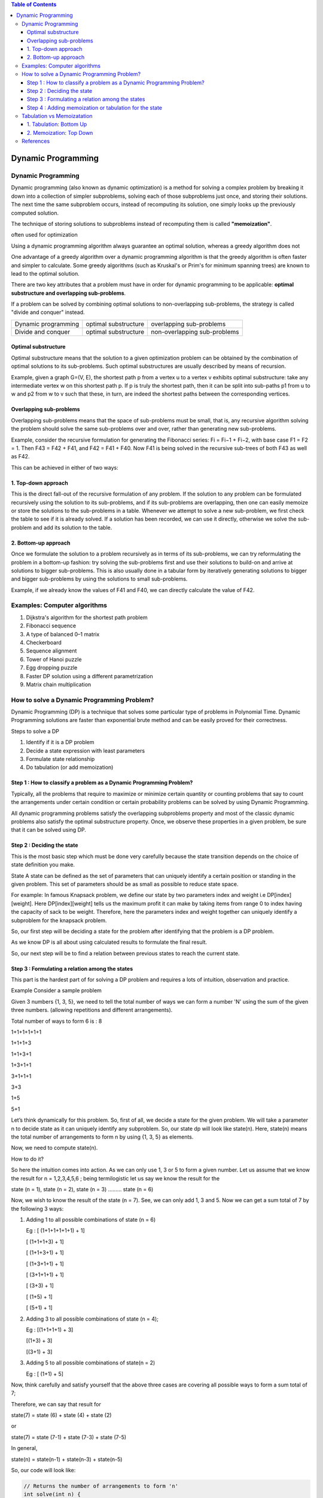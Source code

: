 
.. contents:: Table of Contents


Dynamic Programming
========================

Dynamic Programming
-----------------------

Dynamic programming (also known as dynamic optimization) is a method for solving a complex problem by breaking it down into a collection of simpler subproblems, solving each of those subproblems just once, and storing their solutions. The next time the same subproblem occurs, instead of recomputing its solution, one simply looks up the previously computed solution.

The technique of storing solutions to subproblems instead of recomputing them is called **"memoization"**.

often used for optimization

Using a dynamic programming algorithm always guarantee an optimal solution, whereas a greedy algorithm does not

One advantage of a greedy algorithm over a dynamic programming algorithm is that the greedy algorithm is often faster and simpler to calculate. Some greedy algorithms (such as Kruskal's or Prim's for minimum spanning trees) are known to lead to the optimal solution.

.. image:: .resources/Dynamic_Programming.png

There are two key attributes that a problem must have in order for dynamic programming to be applicable: **optimal substructure and overlapping sub-problems**.

If a problem can be solved by combining optimal solutions to non-overlapping sub-problems, the strategy is called "divide and conquer" instead.

.. list-table::
    
    *   -   Dynamic programming
        -   optimal substructure
        -   overlapping sub-problems
    
    *   -   Divide and conquer
        -   optimal substructure
        -   non-overlapping sub-problems

Optimal substructure
^^^^^^^^^^^^^^^^^^^^^^^^^

Optimal substructure means that the solution to a given optimization problem can be obtained by the combination of optimal solutions to its sub-problems. Such optimal substructures are usually described by means of recursion.

Example, given a graph G=(V, E), the shortest path p from a vertex u to a vertex v exhibits optimal substructure: take any intermediate vertex w on this shortest path p. If p is truly the shortest path, then it can be split into sub-paths p1 from u to w and p2 from w to v such that these, in turn, are indeed the shortest paths between the corresponding vertices.

Overlapping sub-problems
^^^^^^^^^^^^^^^^^^^^^^^^^^^

Overlapping sub-problems means that the space of sub-problems must be small, that is, any recursive algorithm solving the problem should solve the same sub-problems over and over, rather than generating new sub-problems.

Example, consider the recursive formulation for generating the Fibonacci series: Fi = Fi−1 + Fi−2, with base case F1 = F2 = 1. Then F43 = F42 + F41, and F42 = F41 + F40. Now F41 is being solved in the recursive sub-trees of both F43 as well as F42.

This can be achieved in either of two ways:

1.	Top-down approach
^^^^^^^^^^^^^^^^^^^^^^^^^

This is the direct fall-out of the recursive formulation of any problem. If the solution to any problem can be formulated recursively using the solution to its sub-problems, and if its sub-problems are overlapping, then one can easily memoize or store the solutions to the sub-problems in a table. Whenever we attempt to solve a new sub-problem, we first check the table to see if it is already solved. If a solution has been recorded, we can use it directly, otherwise we solve the sub-problem and add its solution to the table.

2.	Bottom-up approach
^^^^^^^^^^^^^^^^^^^^^^^^^

Once we formulate the solution to a problem recursively as in terms of its sub-problems, we can try reformulating the problem in a bottom-up fashion: try solving the sub-problems first and use their solutions to build-on and arrive at solutions to bigger sub-problems. This is also usually done in a tabular form by iteratively generating solutions to bigger and bigger sub-problems by using the solutions to small sub-problems.

Example, if we already know the values of F41 and F40, we can directly calculate the value of F42.

Examples: Computer algorithms
-----------------------------

#.  Dijkstra's algorithm for the shortest path problem
#.  Fibonacci sequence
#.  A type of balanced 0–1 matrix
#.  Checkerboard
#.  Sequence alignment
#.  Tower of Hanoi puzzle
#.  Egg dropping puzzle
#.  Faster DP solution using a different parametrization
#.  Matrix chain multiplication

How to solve a Dynamic Programming Problem?
---------------------------------------------------

Dynamic Programming (DP) is a technique that solves some particular type of problems in Polynomial Time. Dynamic Programming solutions are faster than exponential brute method and can be easily proved for their correctness.

Steps to solve a DP

#.  Identify if it is a DP problem
#.  Decide a state expression with least parameters
#.  Formulate state relationship    
#.  Do tabulation (or add memoization)

Step 1 : How to classify a problem as a Dynamic Programming Problem?
^^^^^^^^^^^^^^^^^^^^^^^^^^^^^^^^^^^^^^^^^^^^^^^^^^^^^^^^^^^^^^^^^^^^^^^^^^

Typically, all the problems that require to maximize or minimize certain quantity or counting problems that say to count the arrangements under certain condition or certain probability problems can be solved by using Dynamic Programming.

All dynamic programming problems satisfy the overlapping subproblems property and most of the classic dynamic problems also satisfy the optimal substructure property. Once, we observe these properties in a given problem, be sure that it can be solved using DP.

Step 2 : Deciding the state
^^^^^^^^^^^^^^^^^^^^^^^^^^^^^^^

This is the most basic step which must be done very carefully because the state transition depends on the choice of state definition you make.

State A state can be defined as the set of parameters that can uniquely identify a certain position or standing in the given problem. This set of parameters should be as small as possible to reduce state space.

For example: In famous Knapsack problem, we define our state by two parameters index and weight i.e DP[index][weight]. Here DP[index][weight] tells us the maximum profit it can make by taking items from range 0 to index having the capacity of sack to be weight. Therefore, here the parameters index and weight together can uniquely identify a subproblem for the knapsack problem.

So, our first step will be deciding a state for the problem after identifying that the problem is a DP problem.

As we know DP is all about using calculated results to formulate the final result.

So, our next step will be to find a relation between previous states to reach the current state.

Step 3 : Formulating a relation among the states
^^^^^^^^^^^^^^^^^^^^^^^^^^^^^^^^^^^^^^^^^^^^^^^^^^^^^

This part is the hardest part of for solving a DP problem and requires a lots of intuition, observation and practice. 

Example Consider a sample problem

Given 3 numbers {1, 3, 5}, we need to tell the total number of ways we can form a number 'N' using the sum of the given three numbers. (allowing repetitions and different arrangements).

Total number of ways to form 6 is : 8

1+1+1+1+1+1

1+1+1+3

1+1+3+1

1+3+1+1

3+1+1+1

3+3

1+5

5+1

Let’s think dynamically for this problem. So, first of all, we decide a state for the given problem. We will take a parameter n to decide state as it can uniquely identify any subproblem. So, our state dp will look like state(n). Here, state(n) means the total number of arrangements to form n by using {1, 3, 5} as elements.

Now, we need to compute state(n).

How to do it? 

So here the intuition comes into action. As we can only use 1, 3 or 5 to form a given number. Let us assume that we know the result for n = 1,2,3,4,5,6 ; being termilogistic let us say we know the result for the

state (n = 1), state (n = 2), state (n = 3) ……… state (n = 6)

Now, we wish to know the result of the state (n = 7). See, we can only add 1, 3 and 5. Now we can get a sum total of 7 by the following 3 ways:

#.  Adding 1 to all possible combinations of state (n = 6)

    Eg : [ (1+1+1+1+1+1) + 1]

    [ (1+1+1+3) + 1]

    [ (1+1+3+1) + 1]

    [ (1+3+1+1) + 1]

    [ (3+1+1+1) + 1]

    [ (3+3) + 1]

    [ (1+5) + 1]

    [ (5+1) + 1]

#.  Adding 3 to all possible combinations of state (n = 4);

    Eg : [(1+1+1+1) + 3]

    [(1+3) + 3]

    [(3+1) + 3]

#.  Adding 5 to all possible combinations of state(n = 2)

    Eg : [ (1+1) + 5]

Now, think carefully and satisfy yourself that the above three cases are covering all possible ways to form a sum total of 7;

Therefore, we can say that result for

state(7) = state (6) + state (4) + state (2)

or

state(7) = state (7-1) + state (7-3) + state (7-5)

In general,

state(n) = state(n-1) + state(n-3) + state(n-5)

So, our code will look like:

.. code:: cpp

    // Returns the number of arrangements to form 'n' 
    int solve(int n) { 
        // base case
        if (n < 0) 
            return 0;
        if (n == 0)  
            return 1;  

        return solve(n-1) + solve(n-3) + solve(n-5);
    }

The above code seems exponential as it is calculating the same state again and again. So, we just need to add a memoization.


Step 4 : Adding memoization or tabulation for the state
^^^^^^^^^^^^^^^^^^^^^^^^^^^^^^^^^^^^^^^^^^^^^^^^^^^^^^^^^^^

This is the easiest part of a dynamic programming solution. We just need to store the state answer so that next time that state is required, we can directly use it from our memory

Adding memoization to the above code

.. code:: cpp

    // initialize to -1
    int dp[MAXN];
    
    // this function returns the number of arrangements to form 'n' 
    int solve(int n) {
        // base case
        if (n < 0)
            return 0;
        if (n == 0)
            return 1;
            
        // checking if already calculated
        if (dp[n]!=-1)
            return dp[n];
            
        // storing the result and returning
        return dp[n] = solve(n-1) + solve(n-3) + solve(n-5);
    }

Another way is to add tabulation and make solution iterative. Please refer tabulation and memoization for more details.


Tabulation vs Memoizatation
------------------------------

Two different ways to store the values so that the values of a problem can be reused:

#.  Tabulation: Bottom Up
#.  Memoization: Top Down

1.	Tabulation: Bottom Up
^^^^^^^^^^^^^^^^^^^^^^^^^^^^^^^

Code to calculate the factorial of a number using bottom up approach. In this case, we define a state as dp[x], where dp[x] tis to find the factorial of x. Now, it is quite obvious that dp[x+1] = dp[x] * (x+1)

.. code:: cpp

    // Tabulated version to find factorial x.
    int dp[MAXN];

    // base case
    int dp[0] = 1;
    for (int i = 1; i< =n; i++) {
        dp[i] = dp[i-1] * i;
    }

The above code clearly follows the bottom up approach as it starts its transition from the bottom most base case dp[0] and reaches it destination state dp[n]. Here, we may notice that the dp table is being populated sequentially and we are directly accessing the calculated states from the table itself and hence, we call it tabulation method.


2.	Memoization: Top Down
^^^^^^^^^^^^^^^^^^^^^^^^^^^^^^


.. code:: cpp

    // Memoized version to find factorial x. To speed up we store the values of calculated states

    // initialized to -1
    int dp[MAXN]

    // return fact x!
    int solve(int x) {
        if (x==0)
            return 1;
        if (dp[x]!=-1)
            return dp[x];
            
        return (dp[x] = x * solve(x-1));
    }

As we can see we are storing the most recent cache up to a limit so that if next time we got a call for the same state we simply return it from the memory. So, this is why we call it memoization as we are storing the most recent state values.

In this case the memory layout is linear that’s why it may seem that the memory is being filled in a sequential manner like the tabulation method, but you may consider any other top down DP having 2D memory layout like Min Cost Path, here the memory is not filled in a sequential manner.


.. list-table::
    :header-rows: 1

    *   -   
        -   Tabulation
        -   Memoization

    *   -   State
        -   State transition relation is difficult to think
        -   State transition relation is easy to think

    *   -   Code
        -   Code gets complicated when lot of conditions are required
        -   Code is easy and less complicated

    *   -   Speed
        -   Fast, as we directly access previous states from the table
        -   Slow die to lot of recursive calls and return statements

    *   -   Subproblem solving
        -   If all subproblem must be solved at least once, a bottom-up dynamic-programming algorithm usually outperforms a top-down memoized algorithm by a constant factor
        -   If some subproblems in the subproblem space need not be solved at all, the memoized solution has the advantage of solving only those subproblems that are definitely required

    *   -   Table Entries
        -   In Tabulated version, starting from the first entry, all entries are filled one by one
        -   Unlike the Tabulated version, all entries of the lookup table are not necessarily filled in Memoized version. The table is filled on.

 
References
-----------

https://www.geeksforgeeks.org/dynamic-programming/


